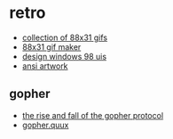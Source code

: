 * retro
- [[https://cyber.dabamos.de/88x31/][collection of 88x31 gifs]]
- [[https://hekate2.github.io/buttonmaker/][88x31 gif maker]]
- [[https://jdan.github.io/98.css/][design windows 98 uis]]
- [[http://artscene.textfiles.com/ansi/artwork/][ansi artwork]]

** gopher
- [[https://www.minnpost.com/business/2016/08/rise-and-fall-gopher-protocol/][the rise and fall of the gopher protocol]]
- [[http://gopher.quux.org:70/][gopher.quux]]
